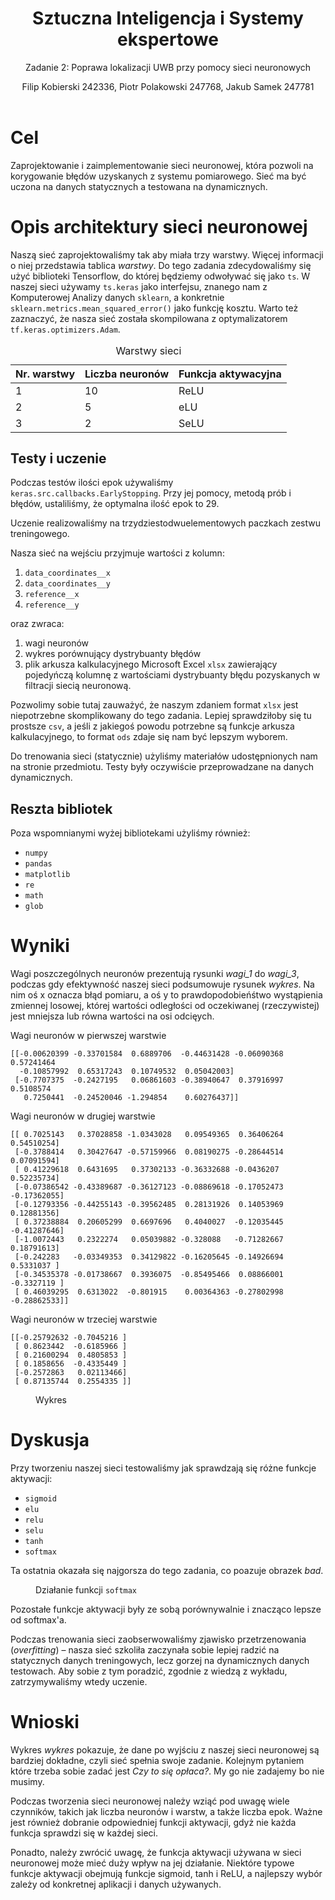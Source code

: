 #+TITLE: Sztuczna Inteligencja i Systemy ekspertowe
#+SUBTITLE: Zadanie 2: Poprawa lokalizacji UWB przy pomocy sieci neuronowych
#+AUTHOR: Filip Kobierski 242336, Piotr Polakowski 247768, Jakub Samek 247781
#+OPTIONS: toc:nil

* Cel
Zaprojektowanie i zaimplementowanie sieci neuronowej, która pozwoli na korygowanie błędów uzyskanych z systemu pomiarowego.
Sieć ma być uczona na danych statycznych a testowana na dynamicznych.

* Opis architektury sieci neuronowej
#+begin_comment
Opis architektury sieci neuronowej zawierający przynajmniej informację o:
- [X] liczbie warstw sieci neuronowej,
- [X] liczebność neuronów w poszczególnych warstwach,
- [X] funkcjach aktywacji zastosowanych w poszczególnych warstwach
- [X] liczbie próbek z poprzednich chwil czasowych wykorzystywanych przez sieć neuronową
- [X] wagach poszczególnych neuronów w warstwach
#+end_comment


Naszą sieć zaprojektowaliśmy tak aby miała trzy warstwy. Więcej informacji o niej przedstawia tablica [[warstwy]].
Do tego zadania zdecydowaliśmy się użyć biblioteki Tensorflow, do której będziemy odwoływać się jako =ts=.
W naszej sieci używamy =ts.keras= jako interfejsu, znanego nam z Komputerowej Analizy danych =sklearn=, a konkretnie =sklearn.metrics.mean_squared_error()= jako funkcję kosztu.
Warto też zaznaczyć, że nasza sieć została skompilowana z optymalizatorem =tf.keras.optimizers.Adam=.

#+CAPTION: Warstwy sieci
#+NAME: warstwy
| Nr. warstwy | Liczba neuronów | Funkcja aktywacyjna |
|-------------+-----------------+---------------------|
|           1 |              10 | ReLU                |
|           2 |               5 | eLU                 |
|           3 |               2 | SeLU                |

** Testy i uczenie
Podczas testów ilości epok używaliśmy =keras.src.callbacks.EarlyStopping=.
Przy jej pomocy, metodą prób i błędów, ustaliliśmy, że optymalna ilość epok to 29.
# TODO: potwierdźcie tę liczbę ^
Uczenie realizowaliśmy na trzydziestodwuelementowych paczkach zestwu treningowego.

Nasza sieć na wejściu przyjmuje wartości z kolumn:
1. =data_coordinates__x=
2. =data_coordinates__y=
3. =reference__x=
4. =reference__y=
oraz zwraca:
1. wagi neuronów
2. wykres porównujący dystrybuanty błędów
3. plik arkusza kalkulacyjnego Microsoft Excel =xlsx= zawierający pojedyńczą kolumnę z wartościami dystrybuanty błędu pozyskanych w filtracji siecią neuronową.

Pozwolimy sobie tutaj zauważyć, że naszym zdaniem format =xlsx= jest niepotrzebne skomplikowany do tego zadania.
Lepiej sprawdziłoby się tu prostsze =csv=, a jeśli z jakiegoś powodu potrzebne są funkcje arkusza kalkulacyjnego,
to format =ods= zdaje się nam być lepszym wyborem.

Do trenowania sieci (statycznie) użyliśmy materiałów udostępnionych nam na stronie przedmiotu.
Testy były oczywiście przeprowadzane na danych dynamicznych.
** Reszta bibliotek
Poza wspomnianymi wyżej bibliotekami użyliśmy również:
- =numpy=
- =pandas=
- =matplotlib=
- =re=
- =math=
- =glob=
* Wyniki
Wagi poszczególnych neuronów prezentują rysunki [[wagi_1]] do [[wagi_3]], podczas gdy efektywność naszej sieci podsumowuje rysunek [[wykres]].
Na nim oś x oznacza błąd pomiaru, a oś y to prawdopodobieńśtwo wystąpienia zmiennej losowej, której wartości odległości od oczekiwanej (rzeczywistej) jest mniejsza lub równa wartości na osi odcięych.

#+CAPTION: Wagi neuronów w pierwszej warstwie
#+NAME: wagi_1
#+begin_src 
[[-0.00620399 -0.33701584  0.6889706  -0.44631428 -0.06090368  0.57241464
  -0.10857992  0.65317243  0.10749532  0.05042003]
 [-0.7707375  -0.2427195   0.06861603 -0.38940647  0.37916997  0.5108574
   0.7250441  -0.24520046 -1.294854    0.60276437]]
#+end_src

#+CAPTION: Wagi neuronów w drugiej warstwie
#+NAME: wagi_2
#+begin_src 
[[ 0.7025143   0.37028858 -1.0343028   0.09549365  0.36406264  0.54510254]
 [-0.3788414   0.30427647 -0.57159966  0.08190275 -0.28644514  0.07091594]
 [ 0.41229618  0.6431695   0.37302133 -0.36332688 -0.0436207   0.52235734]
 [-0.07386542 -0.43389687 -0.36127123 -0.08869618 -0.17052473 -0.17362055]
 [-0.12793356 -0.44255143 -0.39562485  0.28131926  0.14053969  0.12881356]
 [ 0.37238884  0.20605299  0.6697696   0.4040027  -0.12035445 -0.41287646]
 [-1.0072443   0.2322274   0.05039882 -0.328088   -0.71282667  0.18791613]
 [-0.242283   -0.03349353  0.34129822 -0.16205645 -0.14926694  0.5331037 ]
 [-0.34535378 -0.01738667  0.3936075  -0.85495466  0.08866001 -0.3327119 ]
 [ 0.46039295  0.6313022  -0.801915    0.00364363 -0.27802998 -0.28862533]]
#+end_src

#+CAPTION: Wagi neuronów w trzeciej warstwie
#+NAME: wagi_3
#+begin_src 
[[-0.25792632 -0.7045216 ]
 [ 0.8623442  -0.6185966 ]
 [ 0.21600294  0.4805853 ]
 [ 0.1858656  -0.4335449 ]
 [-0.2572863   0.02113466]
 [ 0.87135744  0.2554335 ]]
#+end_src

#+CAPTION: Wykres
#+NAME: wykres
[[./dis_error.jpg]]
* Dyskusja
Przy tworzeniu naszej sieci testowaliśmy jak sprawdzają się różne funkcje aktywacji:
- =sigmoid=
- =elu=
- =relu=
- =selu=
- =tanh=
- =softmax=
Ta ostatnia okazała się najgorsza do tego zadania, co poazuje obrazek [[bad]].

#+CAPTION: Działanie funkcji =softmax=
#+NAME: bad
[[./bad.jpg]]

Pozostałe funkcje aktywacji były ze sobą porównywalnie i znacząco lepsze od softmax'a.

Podczas trenowania sieci zaobserwowaliśmy zjawisko przetrzenowania (/overfitting/) -- nasza sieć szkoliła zaczynała sobie lepiej radzić na statycznych danych treningowych, lecz gorzej na dynamicznych danych testowach.
Aby sobie z tym poradzić, zgodnie z wiedzą z wykładu, zatrzymywaliśmy wtedy uczenie.
* Wnioski
Wykres [[wykres]] pokazuje, że dane po wyjściu z naszej sieci neuronowej są bardziej dokładne, czyli sieć spełnia swoje zadanie.
Kolejnym pytaniem które trzeba sobie zadać jest /Czy to się opłaca?/. My go nie zadajemy bo nie musimy.

Podczas tworzenia sieci neuronowej należy wziąć pod uwagę wiele czynników, takich jak liczba neuronów i warstw, a także liczba epok. Ważne jest również dobranie odpowiedniej funkcji aktywacji, gdyż nie każda funkcja sprawdzi się w każdej sieci.

Ponadto, należy zwrócić uwagę, że funkcja aktywacji używana w sieci neuronowej może mieć duży wpływ na jej działanie.
Niektóre typowe funkcje aktywacji obejmują funkcje sigmoid, tanh i ReLU, a najlepszy wybór zależy od konkretnej aplikacji i danych używanych.
